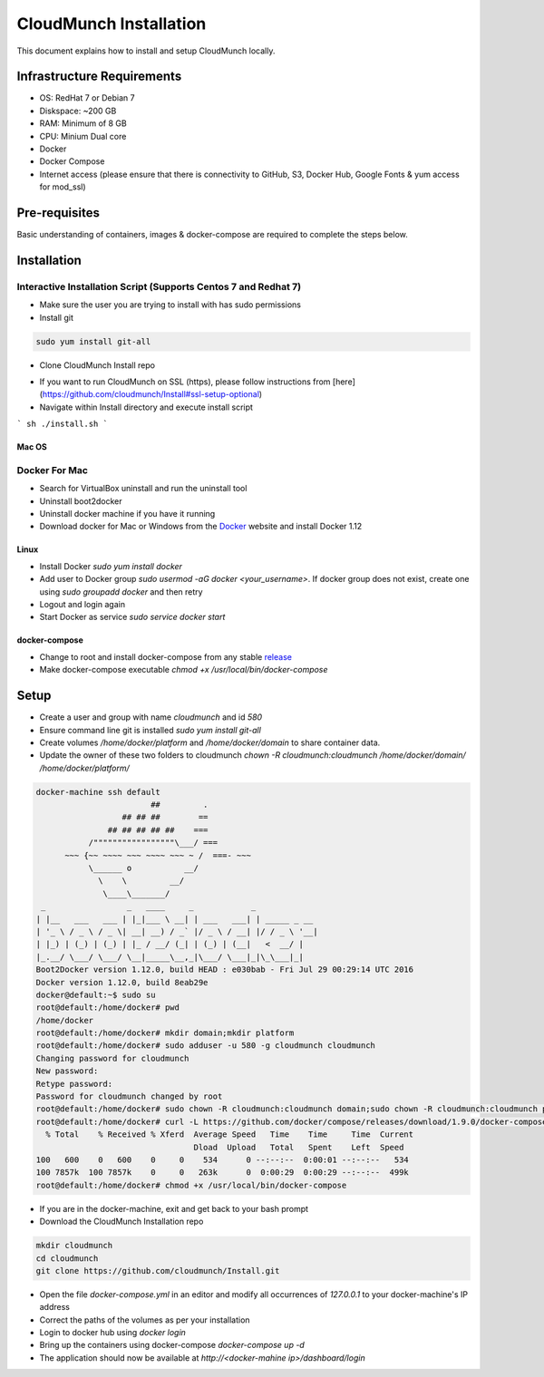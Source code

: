=======================
CloudMunch Installation
=======================

This document explains how to install and setup CloudMunch locally.

Infrastructure Requirements
---------------------------
- OS: RedHat 7 or Debian 7
- Diskspace: ~200 GB
- RAM: Minimum of 8 GB
- CPU: Minium Dual core
- Docker
- Docker Compose
- Internet access (please ensure that there is connectivity to GitHub, S3, Docker Hub, Google Fonts & yum access for mod_ssl)

Pre-requisites
--------------
Basic understanding of containers, images & docker-compose are required to complete the steps below.

Installation
------------

Interactive Installation Script (Supports Centos 7 and Redhat 7)
^^^^^^^^^^^^^^^^^^^^^^^^^^^^^^^^^^^^^^^^^^^^^^^^^^^^^^^^^^^^^^^^

- Make sure the user you are trying to install with has sudo permissions
- Install git 

.. code:: bash

    sudo yum install git-all

* Clone CloudMunch Install repo

.. code:: bash
	git clone https://github.com/cloudmunch/Install.git

* If you want to run CloudMunch on SSL (https), please follow instructions from [here](https://github.com/cloudmunch/Install#ssl-setup-optional)
* Navigate within Install directory and execute install script
```
sh ./install.sh
```

Mac OS
~~~~~~

Docker For Mac
^^^^^^^^^^^^^^
- Search for VirtualBox uninstall and run the uninstall tool
- Uninstall boot2docker
- Uninstall docker machine if you have it running
- Download docker for Mac or Windows from the Docker_ website and install Docker 1.12

Linux
~~~~~
- Install Docker `sudo yum install docker`
- Add user to Docker group `sudo usermod -aG docker <your_username>`. If docker group does not exist, create one using `sudo groupadd docker` and then retry
- Logout and login again
- Start Docker as service `sudo service docker start`

docker-compose
~~~~~~~~~~~~~~
- Change to root and install docker-compose from any stable `release <https://github.com/docker/compose/releases/>`_
- Make docker-compose executable `chmod +x /usr/local/bin/docker-compose`
  
Setup
-----
- Create a user and group with name `cloudmunch` and id `580`
- Ensure command line git is installed `sudo yum install git-all`
- Create volumes `/home/docker/platform` and `/home/docker/domain` to share container data.
- Update the owner of these two folders to cloudmunch `chown -R cloudmunch:cloudmunch /home/docker/domain/ /home/docker/platform/`

.. code:: bash

	docker-machine ssh default
	                        ##         .
	                  ## ## ##        ==
	               ## ## ## ## ##    ===
	           /"""""""""""""""""\___/ ===
	      ~~~ {~~ ~~~~ ~~~ ~~~~ ~~~ ~ /  ===- ~~~
	           \______ o           __/
	             \    \         __/
	              \____\_______/
	 _                 _   ____     _            _
	| |__   ___   ___ | |_|___ \ __| | ___   ___| | _____ _ __
	| '_ \ / _ \ / _ \| __| __) / _` |/ _ \ / __| |/ / _ \ '__|
	| |_) | (_) | (_) | |_ / __/ (_| | (_) | (__|   <  __/ |
	|_.__/ \___/ \___/ \__|_____\__,_|\___/ \___|_|\_\___|_|
	Boot2Docker version 1.12.0, build HEAD : e030bab - Fri Jul 29 00:29:14 UTC 2016
	Docker version 1.12.0, build 8eab29e
	docker@default:~$ sudo su
	root@default:/home/docker# pwd
	/home/docker
	root@default:/home/docker# mkdir domain;mkdir platform
	root@default:/home/docker# sudo adduser -u 580 -g cloudmunch cloudmunch
	Changing password for cloudmunch
	New password: 
	Retype password: 
	Password for cloudmunch changed by root
	root@default:/home/docker# sudo chown -R cloudmunch:cloudmunch domain;sudo chown -R cloudmunch:cloudmunch platform
	root@default:/home/docker# curl -L https://github.com/docker/compose/releases/download/1.9.0/docker-compose-`uname -s`-`uname -m` > /usr/local/bin/docker-compose
	  % Total    % Received % Xferd  Average Speed   Time    Time     Time  Current
	                                 Dload  Upload   Total   Spent    Left  Speed
	100   600    0   600    0     0    534      0 --:--:--  0:00:01 --:--:--   534
	100 7857k  100 7857k    0     0   263k      0  0:00:29  0:00:29 --:--:--  499k
	root@default:/home/docker# chmod +x /usr/local/bin/docker-compose


- If you are in the docker-machine, exit and get back to your bash prompt
- Download the CloudMunch Installation repo

.. code:: bash

	mkdir cloudmunch
	cd cloudmunch
	git clone https://github.com/cloudmunch/Install.git

- Open the file `docker-compose.yml` in an editor and modify all occurrences of `127.0.0.1` to your docker-machine's IP address
- Correct the paths of the volumes as per your installation
- Login to docker hub using `docker login`
- Bring up the containers using docker-compose `docker-compose up -d`
- The application should now be available at `http://<docker-mahine ip>/dashboard/login`

.. _Docker: http://www.docker.com/products/overview
